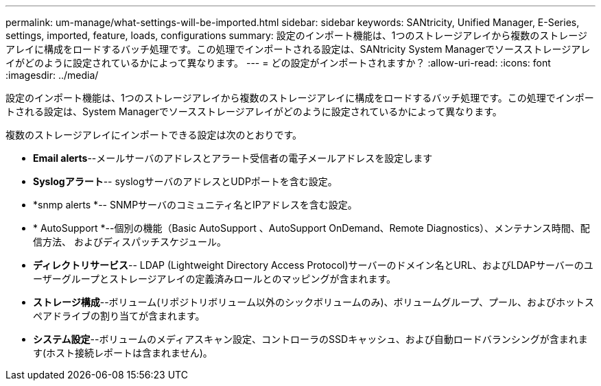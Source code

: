 ---
permalink: um-manage/what-settings-will-be-imported.html 
sidebar: sidebar 
keywords: SANtricity, Unified Manager, E-Series, settings, imported, feature, loads, configurations 
summary: 設定のインポート機能は、1つのストレージアレイから複数のストレージアレイに構成をロードするバッチ処理です。この処理でインポートされる設定は、SANtricity System Managerでソースストレージアレイがどのように設定されているかによって異なります。 
---
= どの設定がインポートされますか？
:allow-uri-read: 
:icons: font
:imagesdir: ../media/


[role="lead"]
設定のインポート機能は、1つのストレージアレイから複数のストレージアレイに構成をロードするバッチ処理です。この処理でインポートされる設定は、System Managerでソースストレージアレイがどのように設定されているかによって異なります。

複数のストレージアレイにインポートできる設定は次のとおりです。

* *Email alerts*--メールサーバのアドレスとアラート受信者の電子メールアドレスを設定します
* *Syslogアラート*-- syslogサーバのアドレスとUDPポートを含む設定。
* *snmp alerts *-- SNMPサーバのコミュニティ名とIPアドレスを含む設定。
* * AutoSupport *--個別の機能（Basic AutoSupport 、AutoSupport OnDemand、Remote Diagnostics）、メンテナンス時間、配信方法、 およびディスパッチスケジュール。
* *ディレクトリサービス*-- LDAP (Lightweight Directory Access Protocol)サーバーのドメイン名とURL、およびLDAPサーバーのユーザーグループとストレージアレイの定義済みロールとのマッピングが含まれます。
* *ストレージ構成*--ボリューム(リポジトリボリューム以外のシックボリュームのみ)、ボリュームグループ、プール、およびホットスペアドライブの割り当てが含まれます。
* *システム設定*--ボリュームのメディアスキャン設定、コントローラのSSDキャッシュ、および自動ロードバランシングが含まれます(ホスト接続レポートは含まれません)。

